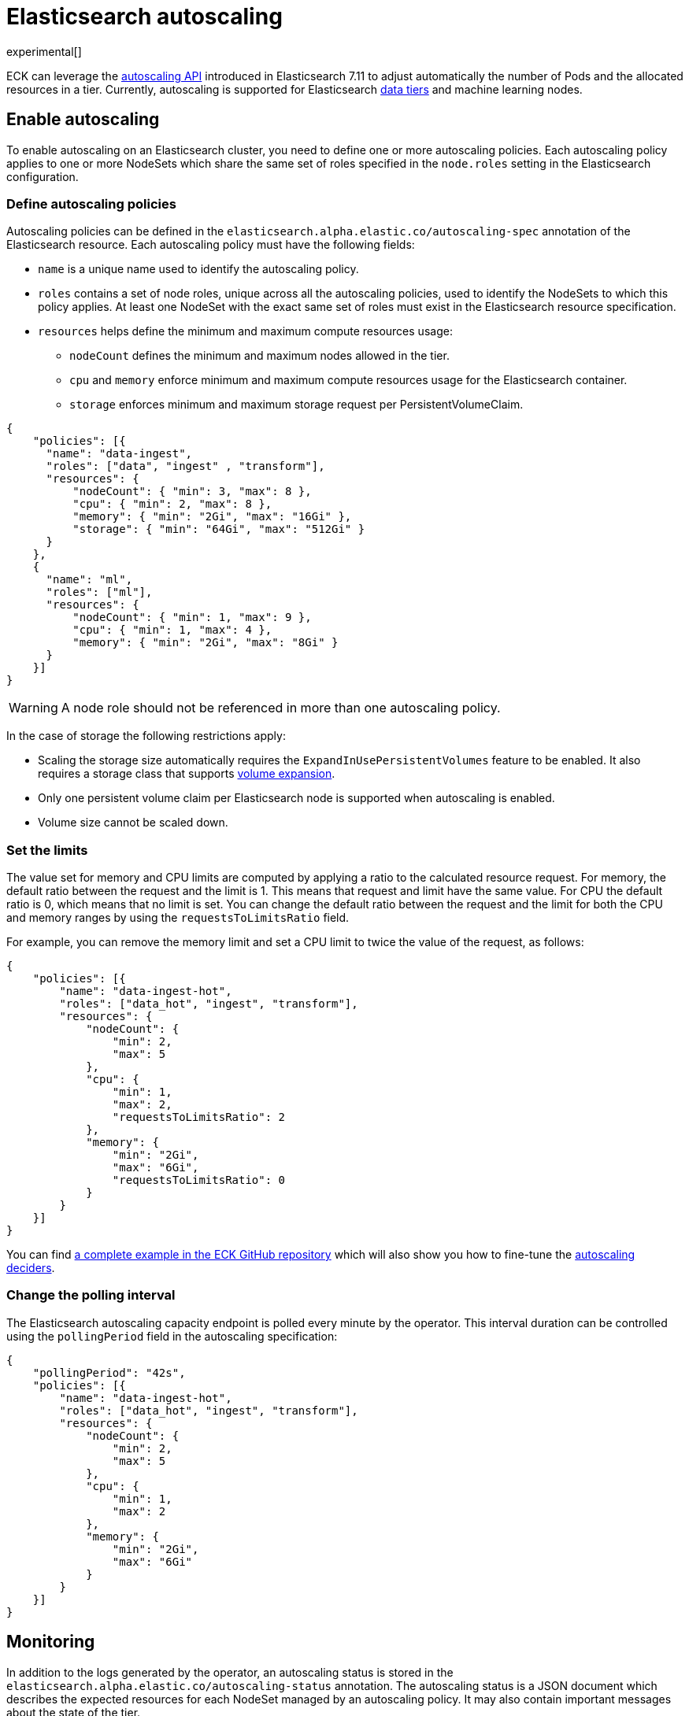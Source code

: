 :parent_page_id: elasticsearch-specification
:page_id: autoscaling
ifdef::env-github[]
****
link:https://www.elastic.co/guide/en/cloud-on-k8s/master/k8s-{parent_page_id}.html#k8s-{page_id}[View this document on the Elastic website]
****
endif::[]
[id="{p}-{page_id}"]
= Elasticsearch autoscaling

experimental[]

ECK can leverage the link:https://www.elastic.co/guide/en/elasticsearch/reference/master/autoscaling-apis.html[autoscaling API] introduced in Elasticsearch 7.11 to adjust automatically the number of Pods and the allocated resources in a tier. Currently, autoscaling is supported for Elasticsearch link:https://www.elastic.co/guide/en/elasticsearch/reference/current/data-tiers.html[data tiers] and machine learning nodes.

[float]
[id="{p}-enable"]
== Enable autoscaling

To enable autoscaling on an Elasticsearch cluster, you need to define one or more autoscaling policies. Each autoscaling policy applies to one or more NodeSets which share the same set of roles specified in the `node.roles` setting in the Elasticsearch configuration.

[float]
[id="{p}-{page_id}-policies"]
=== Define autoscaling policies

Autoscaling policies can be defined in the `elasticsearch.alpha.elastic.co/autoscaling-spec` annotation of the Elasticsearch resource. Each autoscaling policy must have the following fields:

* `name` is a unique name used to identify the autoscaling policy.
* `roles` contains a set of node roles, unique across all the autoscaling policies, used to identify the NodeSets to which this policy applies. At least one NodeSet with the exact same set of roles must exist in the Elasticsearch resource specification.
* `resources` helps define the minimum and maximum compute resources usage:
** `nodeCount` defines the minimum and maximum nodes allowed in the tier.
** `cpu` and `memory` enforce minimum and maximum compute resources usage for the Elasticsearch container.
** `storage` enforces minimum and maximum storage request per PersistentVolumeClaim.

[source,json]
----
{
    "policies": [{
      "name": "data-ingest",
      "roles": ["data", "ingest" , "transform"],
      "resources": {
          "nodeCount": { "min": 3, "max": 8 },
          "cpu": { "min": 2, "max": 8 },
          "memory": { "min": "2Gi", "max": "16Gi" },
          "storage": { "min": "64Gi", "max": "512Gi" }
      }
    },
    {
      "name": "ml",
      "roles": ["ml"],
      "resources": {
          "nodeCount": { "min": 1, "max": 9 },
          "cpu": { "min": 1, "max": 4 },
          "memory": { "min": "2Gi", "max": "8Gi" }
      }
    }]
}
----

WARNING: A node role should not be referenced in more than one autoscaling policy.

In the case of storage the following restrictions apply:

- Scaling the storage size automatically requires the `ExpandInUsePersistentVolumes` feature to be enabled. It also requires a storage class that supports link:https://kubernetes.io/blog/2018/07/12/resizing-persistent-volumes-using-kubernetes/[volume expansion].
- Only one persistent volume claim per Elasticsearch node is supported when autoscaling is enabled.
- Volume size cannot be scaled down.

[float]
[id="{p}-{page_id}-resources"]
=== Set the limits

The value set for memory and CPU limits are computed by applying a ratio to the calculated resource request. For memory, the default ratio between the request and the limit is 1. This means that request and limit have the same value. For CPU the default ratio is 0, which means that no limit is set. You can change the default ratio between the request and the limit for both the CPU and memory ranges by using the `requestsToLimitsRatio` field.

For example, you can remove the memory limit and set a CPU limit to twice the value of the request, as follows:

[source,json]
----
{
    "policies": [{
        "name": "data-ingest-hot",
        "roles": ["data_hot", "ingest", "transform"],
        "resources": {
            "nodeCount": {
                "min": 2,
                "max": 5
            },
            "cpu": {
                "min": 1,
                "max": 2,
                "requestsToLimitsRatio": 2
            },
            "memory": {
                "min": "2Gi",
                "max": "6Gi",
                "requestsToLimitsRatio": 0
            }
        }
    }]
}
----

You can find link:{eck_github}/blob/{eck_release_branch}/config/recipes/autoscaling/elasticsearch.yaml[a complete example in the ECK GitHub repository] which will also show you how to fine-tune the link:https://www.elastic.co/guide/en/elasticsearch/reference/current/autoscaling-deciders.html[autoscaling deciders].

[float]
[id="{p}-{page_id}-polling-interval"]
=== Change the polling interval

The Elasticsearch autoscaling capacity endpoint is polled every minute by the operator. This interval duration can be controlled using the `pollingPeriod` field in the autoscaling specification:

[source,json]
----
{
    "pollingPeriod": "42s",
    "policies": [{
        "name": "data-ingest-hot",
        "roles": ["data_hot", "ingest", "transform"],
        "resources": {
            "nodeCount": {
                "min": 2,
                "max": 5
            },
            "cpu": {
                "min": 1,
                "max": 2
            },
            "memory": {
                "min": "2Gi",
                "max": "6Gi"
            }
        }
    }]
}
----

[float]
[id="{p}-monitoring"]
== Monitoring

In addition to the logs generated by the operator, an autoscaling status is stored in the `elasticsearch.alpha.elastic.co/autoscaling-status` annotation. The autoscaling status is a JSON document which describes the expected resources for each NodeSet managed by an autoscaling policy. It may also contain important messages about the state of the tier.

[source,json]
----
{
	"policies": [
		{
			"name": "data-ingest-hot",
			"nodeSets": [{
				"name": "data-ingest-hot",
				"nodeCount": 5
			}],
			"resources": {
				"limits": {
					"cpu": "2",
					"memory": "6Gi"
				},
				"requests": {
					"cpu": "2",
					"memory": "6Gi",
					"storage": "6Gi"
				}
			},
			"state": [{
				"type": "HorizontalScalingLimitReached",
				"messages": [
					"Can't provide total required storage 32588740338, max number of nodes is 5, requires 6 nodes"
				]
			}],
			"lastModificationTime": "2021-03-09T17:01:25Z"
		}
	]
}
----

Important events are also reported through Kubernetes events, for example when the maximum autoscaling size limit is reached:

[source,sh]
----
> kubectl get events

40m  Warning  HorizontalScalingLimitReached  elasticsearch/sample   Can't provide total required storage 32588740338, max number of nodes is 5, requires 6 nodes
----

[float]
[id="{p}-disable"]
== Disable autoscaling

You can disable autoscaling at any time by removing the `elasticsearch.alpha.elastic.co/autoscaling-spec` annotation from the Elasticsearch resource metadata.

For machine learning the following settings are not automatically reset:

- `xpack.ml.max_ml_node_size`
- `xpack.ml.max_lazy_ml_nodes`
- `xpack.ml.use_auto_machine_memory_percent`

You should adjust those settings manually to match the size of your deployment when you disable autoscaling.